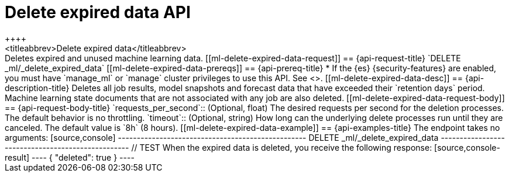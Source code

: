 [role="xpack"]
[testenv="platinum"]
[[ml-delete-expired-data]]
= Delete expired data API
++++
<titleabbrev>Delete expired data</titleabbrev>
++++

Deletes expired and unused machine learning data.

[[ml-delete-expired-data-request]]
== {api-request-title}

`DELETE _ml/_delete_expired_data`

[[ml-delete-expired-data-prereqs]]
== {api-prereq-title}

* If the {es} {security-features} are enabled, you must have `manage_ml` or
`manage` cluster privileges to use this API. See
<<security-privileges>>.

[[ml-delete-expired-data-desc]]
== {api-description-title}

Deletes all job results, model snapshots and forecast data that have exceeded
their `retention days` period. Machine learning state documents that are not
associated with any job are also deleted.

[[ml-delete-expired-data-request-body]]
== {api-request-body-title}

`requests_per_second`::
(Optional, float) The desired requests per second for the deletion processes.
The default behavior is no throttling.

`timeout`::
(Optional, string) How long can the underlying delete processes run until they are canceled.
The default value is `8h` (8 hours).

[[ml-delete-expired-data-example]]
== {api-examples-title}

The endpoint takes no arguments:

[source,console]
--------------------------------------------------
DELETE _ml/_delete_expired_data
--------------------------------------------------
// TEST

When the expired data is deleted, you receive the following response:

[source,console-result]
----
{
  "deleted": true
}
----
